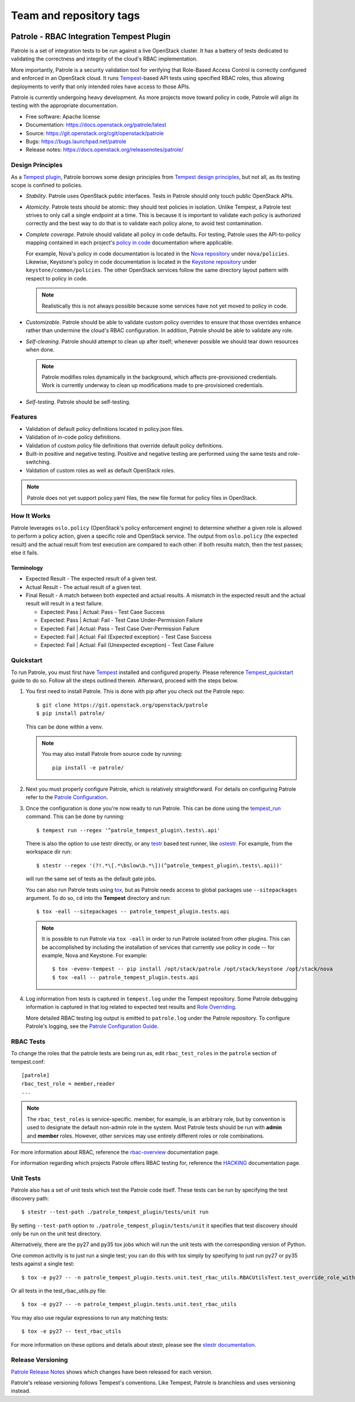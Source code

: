 ========================
Team and repository tags
========================

.. image:: https://governance.openstack.org/tc/badges/patrole.svg
    :target: https://governance.openstack.org/tc/reference/tags/index.html

Patrole - RBAC Integration Tempest Plugin
=========================================

Patrole is a set of integration tests to be run against a live OpenStack
cluster. It has a battery of tests dedicated to validating the correctness and
integrity of the cloud's RBAC implementation.

More importantly, Patrole is a security validation tool for verifying that
Role-Based Access Control is correctly configured and enforced in an OpenStack
cloud. It runs `Tempest`_-based API tests using specified RBAC roles, thus
allowing deployments to verify that only intended roles have access to those
APIs.

Patrole is currently undergoing heavy development. As more projects move
toward policy in code, Patrole will align its testing with the appropriate
documentation.

* Free software: Apache license
* Documentation: https://docs.openstack.org/patrole/latest
* Source: https://git.openstack.org/cgit/openstack/patrole
* Bugs: https://bugs.launchpad.net/patrole
* Release notes: https://docs.openstack.org/releasenotes/patrole/

.. _design-principles:

Design Principles
-----------------

As a `Tempest plugin`_, Patrole borrows some design principles from `Tempest design principles`_,
but not all, as its testing scope is confined to policies.

* *Stability*. Patrole uses OpenStack public interfaces. Tests in Patrole
  should only touch public OpenStack APIs.
* *Atomicity*. Patrole tests should be atomic: they should test policies in
  isolation. Unlike Tempest, a Patrole test strives to only call a single
  endpoint at a time. This is because it is important to validate each policy
  is authorized correctly and the best way to do that is to validate each
  policy alone, to avoid test contamination.
* *Complete coverage*. Patrole should validate all policy in code defaults. For
  testing, Patrole uses the API-to-policy mapping contained in each project's
  `policy in code`_ documentation where applicable.

  For example, Nova's policy in code documentation is located in the
  `Nova repository`_ under ``nova/policies``. Likewise, Keystone's policy in
  code documentation is located in the `Keystone repository`_ under
  ``keystone/common/policies``. The other OpenStack services follow the same
  directory layout pattern with respect to policy in code.

  .. note::

    Realistically this is not always possible because some services have
    not yet moved to policy in code.

* *Customizable*. Patrole should be able to validate custom policy overrides to
  ensure that those overrides enhance rather than undermine the cloud's RBAC
  configuration. In addition, Patrole should be able to validate any role.
* *Self-cleaning*. Patrole should attempt to clean up after itself; whenever
  possible we should tear down resources when done.

  .. note::

      Patrole modifies roles dynamically in the background, which affects
      pre-provisioned credentials. Work is currently underway to clean up
      modifications made to pre-provisioned credentials.

* *Self-testing*. Patrole should be self-testing.

.. _Tempest plugin: https://docs.openstack.org/tempest/latest/plugin.html
.. _Tempest design principles: https://docs.openstack.org/tempest/latest/overview.html#design-principles
.. _policy in code: https://specs.openstack.org/openstack/oslo-specs/specs/newton/policy-in-code.html
.. _Nova repository: https://git.openstack.org/cgit/openstack/nova/tree/nova/policies
.. _Keystone repository: https://git.openstack.org/cgit/openstack/keystone/tree/keystone/common/policies

Features
--------
* Validation of default policy definitions located in policy.json files.
* Validation of in-code policy definitions.
* Validation of custom policy file definitions that override default policy
  definitions.
* Built-in positive and negative testing. Positive and negative testing
  are performed using the same tests and role-switching.
* Valdation of custom roles as well as default OpenStack roles.

.. note::

    Patrole does not yet support policy.yaml files, the new file format for
    policy files in OpenStack.

How It Works
------------
Patrole leverages ``oslo.policy`` (OpenStack's policy enforcement engine) to
determine whether a given role is allowed to perform a policy action, given a
specific role and OpenStack service. The output from ``oslo.policy`` (the
expected result) and the actual result from test execution are compared to
each other: if both results match, then the test passes; else it fails.

Terminology
^^^^^^^^^^^
* Expected Result - The expected result of a given test.
* Actual Result - The actual result of a given test.
* Final Result - A match between both expected and actual results. A mismatch
  in the expected result and the actual result will result in a test failure.

  * Expected: Pass | Actual: Pass - Test Case Success
  * Expected: Pass | Actual: Fail - Test Case Under-Permission Failure
  * Expected: Fail | Actual: Pass - Test Case Over-Permission Failure
  * Expected: Fail | Actual: Fail (Expected exception) - Test Case Success
  * Expected: Fail | Actual: Fail (Unexpected exception) - Test Case Failure

Quickstart
----------
To run Patrole, you must first have `Tempest`_ installed and configured
properly. Please reference `Tempest_quickstart`_ guide to do so. Follow all
the steps outlined therein. Afterward, proceed with the steps below.

#. You first need to install Patrole. This is done with pip after you check out
   the Patrole repo::

    $ git clone https://git.openstack.org/openstack/patrole
    $ pip install patrole/

   This can be done within a venv.

   .. note::

     You may also install Patrole from source code by running::

       pip install -e patrole/

#. Next you must properly configure Patrole, which is relatively
   straightforward. For details on configuring Patrole refer to the
   `Patrole Configuration <https://docs.openstack.org/patrole/latest/configuration.html#patrole-configuration>`_.

#. Once the configuration is done you're now ready to run Patrole. This can
   be done using the `tempest_run`_ command. This can be done by running::

     $ tempest run --regex '^patrole_tempest_plugin\.tests\.api'

   There is also the option to use testr directly, or any `testr`_ based test
   runner, like `ostestr`_. For example, from the workspace dir run::

     $ stestr --regex '(?!.*\[.*\bslow\b.*\])(^patrole_tempest_plugin\.tests\.api))'

   will run the same set of tests as the default gate jobs.

   You can also run Patrole tests using `tox`_, but as Patrole needs access to
   global packages use ``--sitepackages`` argument. To do so, ``cd`` into the
   **Tempest** directory and run::

     $ tox -eall --sitepackages -- patrole_tempest_plugin.tests.api

   .. note::

     It is possible to run Patrole via ``tox -eall`` in order to run Patrole
     isolated from other plugins. This can be accomplished by including the
     installation of services that currently use policy in code -- for example,
     Nova and Keystone. For example::

       $ tox -evenv-tempest -- pip install /opt/stack/patrole /opt/stack/keystone /opt/stack/nova
       $ tox -eall -- patrole_tempest_plugin.tests.api

#. Log information from tests is captured in ``tempest.log`` under the Tempest
   repository. Some Patrole debugging information is captured in that log
   related to expected test results and `Role Overriding <https://docs.openstack.org/patrole/latest/framework/rbac_utils.html#role-overriding>`_.

   More detailed RBAC testing log output is emitted to ``patrole.log`` under
   the Patrole repository. To configure Patrole's logging, see the
   `Patrole Configuration Guide <https://docs.openstack.org/patrole/latest/configuration.html#patrole-configuration>`_.

.. _Tempest: https://git.openstack.org/cgit/openstack/tempest
.. _Tempest_quickstart: https://docs.openstack.org/tempest/latest/overview.html#quickstart
.. _tempest_run: https://docs.openstack.org/tempest/latest/run.html
.. _testr: https://testrepository.readthedocs.org/en/latest/MANUAL.html
.. _ostestr: https://docs.openstack.org/os-testr/latest/
.. _tox: https://tox.readthedocs.io/en/latest/

RBAC Tests
----------

To change the roles that the patrole tests are being run as, edit
``rbac_test_roles`` in the ``patrole`` section of tempest.conf: ::

    [patrole]
    rbac_test_role = member,reader
    ...

.. note::

  The ``rbac_test_roles`` is service-specific. member, for example,
  is an arbitrary role, but by convention is used to designate the default
  non-admin role in the system. Most Patrole tests should be run with
  **admin** and **member** roles. However, other services may use entirely
  different roles or role combinations.

For more information about RBAC, reference the `rbac-overview`_
documentation page.

For information regarding which projects Patrole offers RBAC testing for,
reference the `HACKING`_ documentation page.

.. _rbac-overview: https://docs.openstack.org/patrole/latest/rbac-overview.html
.. _HACKING: https://docs.openstack.org/patrole/latest/HACKING.html#supported-openstack-components

Unit Tests
----------

Patrole also has a set of unit tests which test the Patrole code itself. These
tests can be run by specifying the test discovery path::

  $ stestr --test-path ./patrole_tempest_plugin/tests/unit run

By setting ``--test-path`` option to ``./patrole_tempest_plugin/tests/unit``
it specifies that test discovery should only be run on the unit test directory.

Alternatively, there are the py27 and py35 tox jobs which will run the unit
tests with the corresponding version of Python.

One common activity is to just run a single test; you can do this with tox
simply by specifying to just run py27 or py35 tests against a single test::

  $ tox -e py27 -- -n patrole_tempest_plugin.tests.unit.test_rbac_utils.RBACUtilsTest.test_override_role_with_missing_admin_role

Or all tests in the test_rbac_utils.py file::

  $ tox -e py27 -- -n patrole_tempest_plugin.tests.unit.test_rbac_utils

You may also use regular expressions to run any matching tests::

  $ tox -e py27 -- test_rbac_utils

For more information on these options and details about stestr, please see the
`stestr documentation <http://stestr.readthedocs.io/en/latest/MANUAL.html>`_.

Release Versioning
------------------
`Patrole Release Notes <https://docs.openstack.org/releasenotes/patrole/>`_
shows which changes have been released for each version.

Patrole's release versioning follows Tempest's conventions. Like Tempest,
Patrole is branchless and uses versioning instead.

